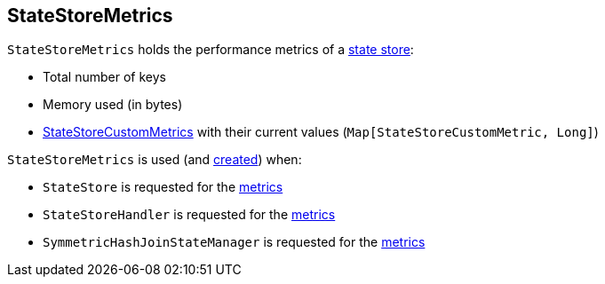 == [[StateStoreMetrics]] StateStoreMetrics

[[creating-instance]]
`StateStoreMetrics` holds the performance metrics of a <<spark-sql-streaming-StateStore.adoc#, state store>>:

* [[numKeys]] Total number of keys
* [[memoryUsedBytes]] Memory used (in bytes)
* [[customMetrics]] <<spark-sql-streaming-StateStoreCustomMetric.adoc#, StateStoreCustomMetrics>> with their current values (`Map[StateStoreCustomMetric, Long]`)

`StateStoreMetrics` is used (and <<creating-instance, created>>) when:

* `StateStore` is requested for the <<spark-sql-streaming-StateStore.adoc#metrics, metrics>>

* `StateStoreHandler` is requested for the <<spark-sql-streaming-StateStoreHandler.adoc#metrics, metrics>>

* `SymmetricHashJoinStateManager` is requested for the <<spark-sql-streaming-SymmetricHashJoinStateManager.adoc#metrics, metrics>>
